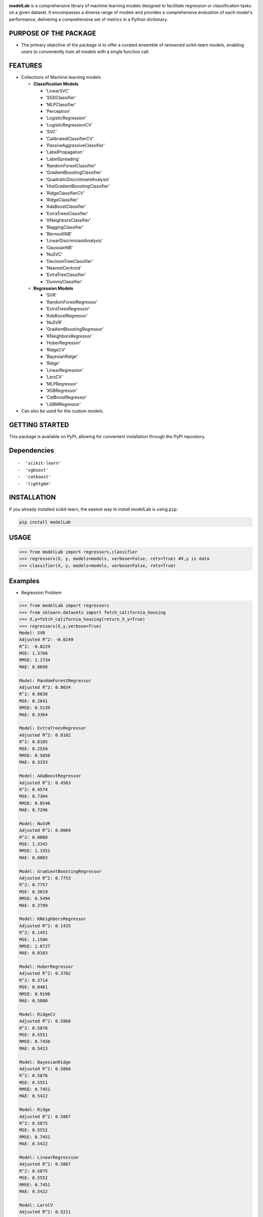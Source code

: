 .. -*- mode: rst -*-

|Version|_ |PythonVersion|_

.. _Linkedin: https://www.linkedin.com/in/abhishek-kaddipudi-0b5183253
.. _GitHub : https://github.com/Abhishekkaddipudi


.. |PythonVersion| image:: https://img.shields.io/badge/python-3.8%20%7C%203.9%20%7C%203.10-blue
.. _PythonVersion: https://pypi.org/project/modelLab/

.. |Version| image:: https://img.shields.io/badge/Version-V0.3.4-blue
.. _Version: https://github.com/Abhishekkaddipudi/modelLab

.. |Unit_Test| image:: https://github.com/Abhishekkaddipudi/modelLab/actions/workflows/main.yml/badge.svg
.. _Unit_Test: https://github.com/Abhishekkaddipudi/modelLab

.. _Mail: mailto:abhishekkaddipudi123@gmail.com

**modelLab** is a comprehensive library of machine learning models
designed to facilitate regression or classification tasks on a given
dataset. It encompasses a diverse range of models and provides a
comprehensive evaluation of each model's performance, delivering a
comprehensive set of metrics in a Python dictionary.

PURPOSE OF THE PACKAGE
======================

-  The primary objective of the package is to offer a curated ensemble
   of renowned scikit-learn models, enabling users to conveniently train
   all models with a single function call.

FEATURES
========

-  Collections of Machine learning models

   -  **Classification Models**

      -  'LinearSVC'
      -  'SGDClassifier'
      -  'MLPClassifier'
      -  'Perceptron'
      -  'LogisticRegression'
      -  'LogisticRegressionCV'
      -  'SVC'
      -  'CalibratedClassifierCV'
      -  'PassiveAggressiveClassifier'
      -  'LabelPropagation'
      -  'LabelSpreading'
      -  'RandomForestClassifier'
      -  'GradientBoostingClassifier'
      -  'QuadraticDiscriminantAnalysis'
      -  'HistGradientBoostingClassifier'
      -  'RidgeClassifierCV'
      -  'RidgeClassifier'
      -  'AdaBoostClassifier'
      -  'ExtraTreesClassifier'
      -  'KNeighborsClassifier'
      -  'BaggingClassifier'
      -  'BernoulliNB'
      -  'LinearDiscriminantAnalysis'
      -  'GaussianNB'
      -  'NuSVC'
      -  'DecisionTreeClassifier'
      -  'NearestCentroid'
      -  'ExtraTreeClassifier'
      -  'DummyClassifier'

   -  **Regression Models**

      -  'SVR'
      -  'RandomForestRegressor'
      -  'ExtraTreesRegressor'
      -  'AdaBoostRegressor'
      -  'NuSVR'
      -  'GradientBoostingRegressor'
      -  'KNeighborsRegressor'
      -  'HuberRegressor'
      -  'RidgeCV'
      -  'BayesianRidge'
      -  'Ridge'
      -  'LinearRegression'
      -  'LarsCV'
      -  'MLPRegressor'
      -  'XGBRegressor'
      -  'CatBoostRegressor'
      -  'LGBMRegressor'

-  Can also be used for the custom models.

GETTING STARTED 
===============

This package is available on PyPI, allowing for convenient installation through the PyPI repository.

Dependencies
============

::

   -  'scikit-learn'
   -  'xgboost'
   -  'catboost'
   -  'lightgbm'

INSTALLATION
============

If you already installed scikit-learn, the easiest way to install
modelLab is using ``pip``:

.. code:: bash

   pip install modelLab

USAGE
=====

.. code:: python

   >>> from modelLab import regressors,classifier
   >>> regressors(X, y, models=models, verbose=False, rets=True) #X,y is data
   >>> classifier(X, y, models=models, verbose=False, rets=True)

Examples
========

-  Regression Problem

.. code:: python

   >>> from modelLab import regressors
   >>> from sklearn.datasets import fetch_california_housing
   >>> X,y=fetch_california_housing(return_X_y=True)
   >>> regressors(X,y,verbose=True)
   Model: SVR
   Adjusted R^2: -0.0249
   R^2: -0.0229
   MSE: 1.3768
   RMSE: 1.1734
   MAE: 0.8698

   Model: RandomForestRegressor
   Adjusted R^2: 0.8034
   R^2: 0.8038
   MSE: 0.2641
   RMSE: 0.5139
   MAE: 0.3364

   Model: ExtraTreesRegressor
   Adjusted R^2: 0.8102
   R^2: 0.8105
   MSE: 0.2550
   RMSE: 0.5050
   MAE: 0.3333

   Model: AdaBoostRegressor
   Adjusted R^2: 0.4563
   R^2: 0.4574
   MSE: 0.7304
   RMSE: 0.8546
   MAE: 0.7296

   Model: NuSVR
   Adjusted R^2: 0.0069
   R^2: 0.0088
   MSE: 1.3342
   RMSE: 1.1551
   MAE: 0.8803

   Model: GradientBoostingRegressor
   Adjusted R^2: 0.7753
   R^2: 0.7757
   MSE: 0.3019
   RMSE: 0.5494
   MAE: 0.3789

   Model: KNeighborsRegressor
   Adjusted R^2: 0.1435
   R^2: 0.1451
   MSE: 1.1506
   RMSE: 1.0727
   MAE: 0.8183

   Model: HuberRegressor
   Adjusted R^2: 0.3702
   R^2: 0.3714
   MSE: 0.8461
   RMSE: 0.9198
   MAE: 0.5800

   Model: RidgeCV
   Adjusted R^2: 0.5868
   R^2: 0.5876
   MSE: 0.5551
   RMSE: 0.7450
   MAE: 0.5423

   Model: BayesianRidge
   Adjusted R^2: 0.5868
   R^2: 0.5876
   MSE: 0.5551
   RMSE: 0.7451
   MAE: 0.5422

   Model: Ridge
   Adjusted R^2: 0.5867
   R^2: 0.5875
   MSE: 0.5552
   RMSE: 0.7451
   MAE: 0.5422

   Model: LinearRegression
   Adjusted R^2: 0.5867
   R^2: 0.5875
   MSE: 0.5552
   RMSE: 0.7451
   MAE: 0.5422

   Model: LarsCV
   Adjusted R^2: 0.5211
   R^2: 0.5220
   MSE: 0.6433
   RMSE: 0.8021
   MAE: 0.5524

   Model: MLPRegressor
   Adjusted R^2: -3.5120
   R^2: -3.5032
   MSE: 6.0613
   RMSE: 2.4620
   MAE: 1.7951

   Model: XGBRegressor
   Adjusted R^2: 0.8269
   R^2: 0.8272
   MSE: 0.2326
   RMSE: 0.4822
   MAE: 0.3195

   Model: CatBoostRegressor
   Adjusted R^2: 0.8461
   R^2: 0.8464
   MSE: 0.2068
   RMSE: 0.4547
   MAE: 0.3005

   Model: LGBMRegressor
   Adjusted R^2: 0.8319
   R^2: 0.8322
   MSE: 0.2259
   RMSE: 0.4753
   MAE: 0.3185

-  Classification Problem

.. code:: python

   >>> from modelLab import regressors,classifier
   >>> from sklearn.datasets import load_iris
   >>> X,y=load_iris(return_X_y=True)
   >>> import warnings                           
   >>> warnings.filterwarnings('ignore')
   >>> classifier(X,y,verbose=True)              
   Model: LinearSVC
   Accuracy: 0.9667
   Precision: 0.9694
   Recall: 0.9667
   F1 Score: 0.9667

   Model: SGDClassifier
   Accuracy: 0.9667
   Precision: 0.9694
   Recall: 0.9667
   F1 Score: 0.9661

   Model: MLPClassifier
   Accuracy: 1.0000
   Precision: 1.0000
   Recall: 1.0000
   F1 Score: 1.0000

   Model: Perceptron
   Accuracy: 0.8667
   Precision: 0.9022
   Recall: 0.8667
   F1 Score: 0.8626

   Model: LogisticRegression
   Accuracy: 0.9667
   Precision: 0.9694
   Recall: 0.9667
   F1 Score: 0.9667

   Model: SVC
   Accuracy: 0.9667
   Precision: 0.9694
   Recall: 0.9667
   F1 Score: 0.9667

   Model: CalibratedClassifierCV
   Accuracy: 0.9667
   Precision: 0.9694
   Recall: 0.9667
   F1 Score: 0.9667

   Model: PassiveAggressiveClassifier
   Accuracy: 0.9667
   Precision: 0.9694
   Recall: 0.9667
   F1 Score: 0.9667

   Model: LabelPropagation
   Accuracy: 0.9667
   Precision: 0.9694
   Recall: 0.9667
   F1 Score: 0.9667

   Model: LabelSpreading
   Accuracy: 0.9667
   Precision: 0.9694
   Recall: 0.9667
   F1 Score: 0.9667

   Model: RandomForestClassifier
   Accuracy: 0.9667
   Precision: 0.9694
   Recall: 0.9667
   F1 Score: 0.9667

   Model: GradientBoostingClassifier
   Accuracy: 0.9333
   Precision: 0.9436
   Recall: 0.9333
   F1 Score: 0.9331

   Model: QuadraticDiscriminantAnalysis
   Accuracy: 1.0000
   Precision: 1.0000
   Recall: 1.0000
   F1 Score: 1.0000

   Model: HistGradientBoostingClassifier
   Accuracy: 0.9000
   Precision: 0.9214
   Recall: 0.9000
   F1 Score: 0.8989

   Model: RidgeClassifierCV
   Accuracy: 0.8667
   Precision: 0.8754
   Recall: 0.8667
   F1 Score: 0.8662

   Model: RidgeClassifier
   Accuracy: 0.8667
   Precision: 0.8754
   Recall: 0.8667
   F1 Score: 0.8662

   Model: AdaBoostClassifier
   Accuracy: 0.9333
   Precision: 0.9436
   Recall: 0.9333
   F1 Score: 0.9331

   Model: ExtraTreesClassifier
   Accuracy: 0.9667
   Precision: 0.9694
   Recall: 0.9667
   F1 Score: 0.9667

   Model: KNeighborsClassifier
   Accuracy: 0.9667
   Precision: 0.9694
   Recall: 0.9667
   F1 Score: 0.9667

   Model: BaggingClassifier
   Accuracy: 0.9333
   Precision: 0.9436
   Recall: 0.9333
   F1 Score: 0.9331

   Model: BernoulliNB
   Accuracy: 0.2333
   Precision: 0.0544
   Recall: 0.2333
   F1 Score: 0.0883

   Model: LinearDiscriminantAnalysis
   Accuracy: 1.0000
   Precision: 1.0000
   Recall: 1.0000
   F1 Score: 1.0000

   Model: GaussianNB
   Accuracy: 0.9333
   Precision: 0.9333
   Recall: 0.9333
   F1 Score: 0.9333

   Model: NuSVC
   Accuracy: 0.9667
   Precision: 0.9694
   Recall: 0.9667
   F1 Score: 0.9667

   Model: DecisionTreeClassifier
   Accuracy: 0.9333
   Precision: 0.9436
   Recall: 0.9333
   F1 Score: 0.9331

   Model: NearestCentroid
   Accuracy: 0.9000
   Precision: 0.9025
   Recall: 0.9000
   F1 Score: 0.9000

   Model: ExtraTreeClassifier
   Accuracy: 0.9667
   Precision: 0.9694
   Recall: 0.9667
   F1 Score: 0.9667

   Model: DummyClassifier
   Accuracy: 0.2333
   Precision: 0.0544
   Recall: 0.2333
   F1 Score: 0.0883

-  Using Custom Models

.. code:: python

   >>> from sklearn.datasets import make_regression
   >>> from sklearn.linear_model import LinearRegression
   >>> from modelLab import regressors
   >>> X, y = make_regression(n_samples=100, n_features=10, random_state=42)
   >>> models = {'Linear Regression': LinearRegression()}
   >>> regressors(X, y, models=models, verbose=False, rets=True)
   defaultdict(<class 'dict'>, {'Linear Regression': {'Adjusted R^2': 1.0, 'R^2': 1.0, 'MSE': 3.097635893749451e-26, 'RMSE': 1.7600101970583725e-13, 'MAE': 1.4992451724538115e-13}})

.. code:: python

   >>> from sklearn.datasets import make_regression, make_classification
   >>> from sklearn.linear_model import LogisticRegression
   >>> from modelLab import classifier
   >>> X, y = make_classification(n_samples=100, n_features=10, random_state=42)
   >>> models = {'Logistic Regression': LogisticRegression()}  
   >>> classifier(X, y, models=models, verbose=False, rets=True)
   defaultdict(<class 'dict'>, {'Logistic Regression': {'Accuracy': 0.95, 'Precision': 0.9545454545454545, 'Recall': 0.95, 'F1 Score': 0.949874686716792}})


Contributor and Author
======================
   [**Abhishek Kaddipudi**]

   `Mail`_ 
   
   `Linkedin`_

   `GitHub`_
